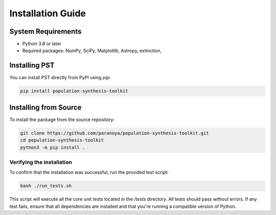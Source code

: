 .. _installation:

==================
Installation Guide
==================

System Requirements
===================
- Python 3.8 or later
- Required packages: NumPy, SciPy, Matplotlib, Astropy, extinction,

Installing PST
================

You can install PST directly from PyPI using `pip`:

.. code-block:: bash

    pip install population-synthesis-toolkit

Installing from Source
======================
To install the package from the source repository:

.. code-block:: bash

    git clone https://github.com/paranoya/population-synthesis-toolkit.git
    cd population-synthesis-toolkit
    python3 -m pip install .

Verifying the installation
^^^^^^^^^^^^^^^^^^^^^^^^^^

To confirm that the installation was successful, run the provided test script:

.. code-block:: bash

    bash ./run_tests.sh

This script will execute all the core unit tests located in the `/tests` directory. All tests should pass without errors. If any test fails, ensure that all dependencies are installed and that you're running a compatible version of Python.
